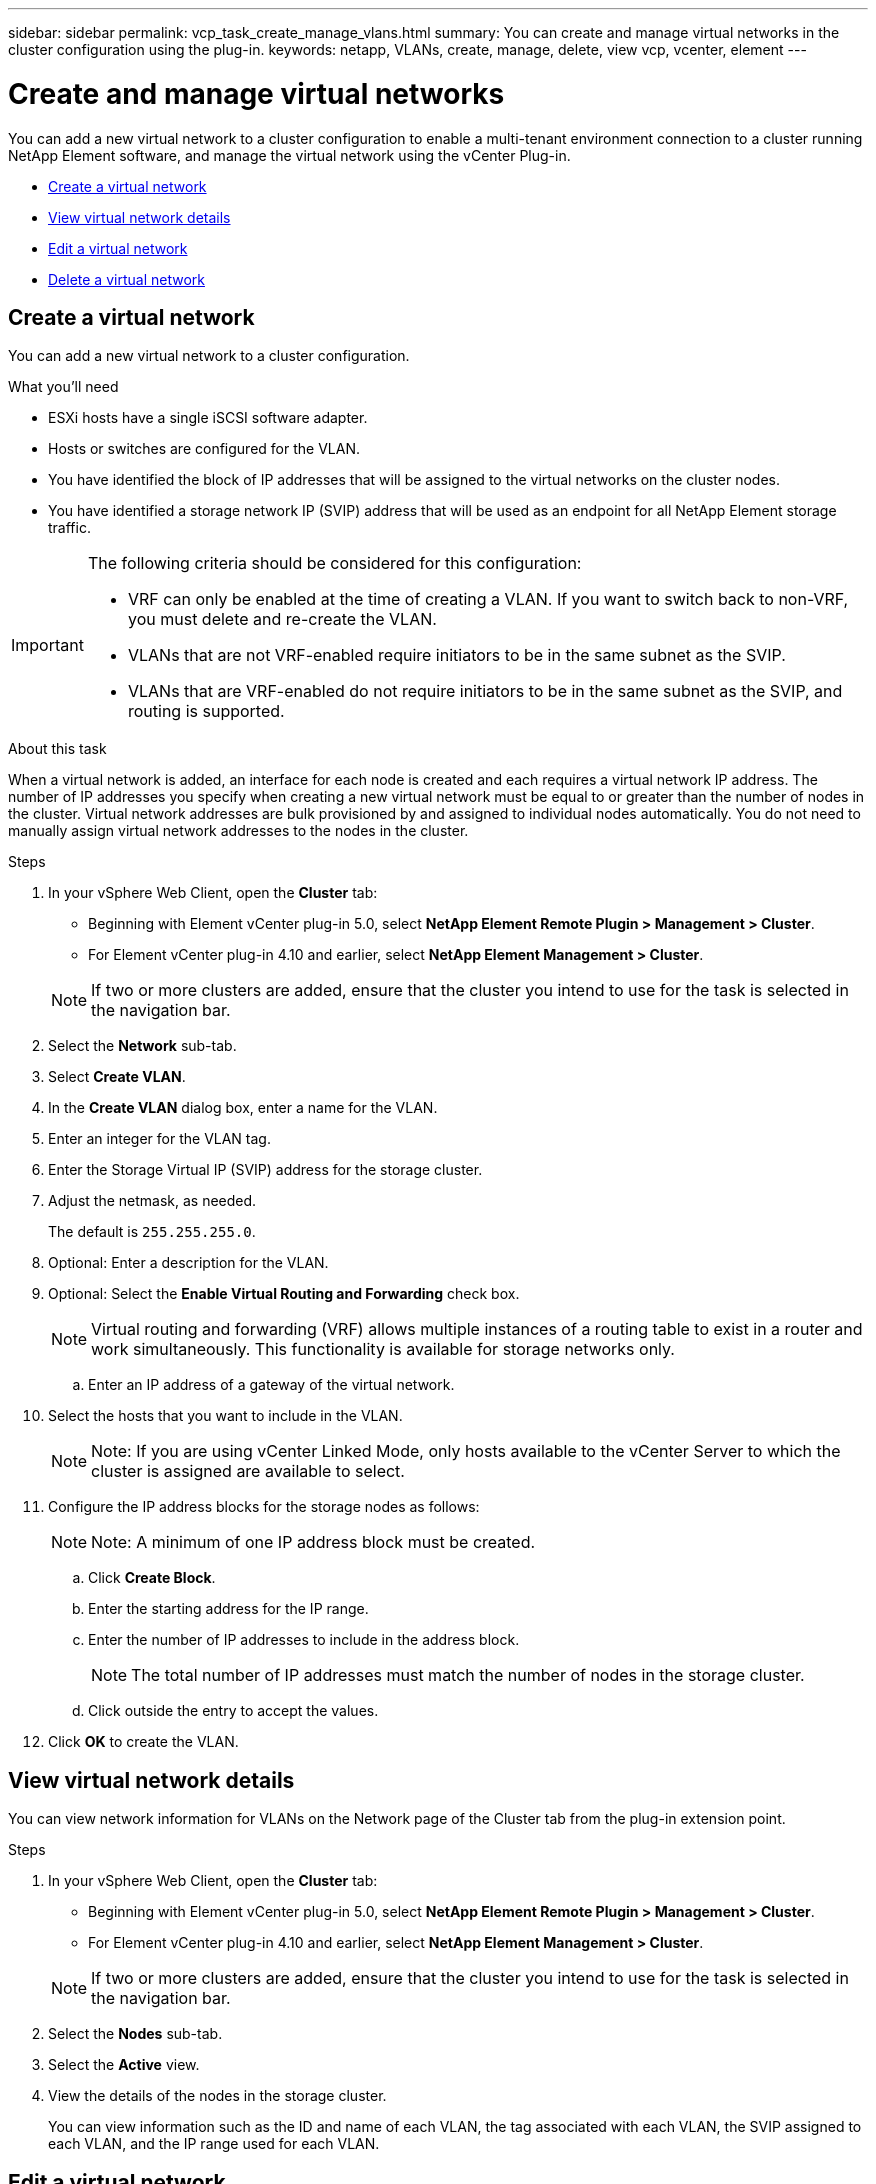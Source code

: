---
sidebar: sidebar
permalink: vcp_task_create_manage_vlans.html
summary: You can create and manage virtual networks in the cluster configuration using the plug-in.
keywords: netapp, VLANs, create, manage, delete, view vcp, vcenter, element
---

= Create and manage virtual networks
:hardbreaks:
:nofooter:
:icons: font
:linkattrs:
:imagesdir: ../media/

[.lead]
You can add a new virtual network to a cluster configuration to enable a multi-tenant environment connection to a cluster running NetApp Element software, and manage the virtual network using the vCenter Plug-in.

* <<Create a virtual network>>
* <<View virtual network details>>
* <<Edit a virtual network>>
* <<Delete a virtual network>>

== Create a virtual network
You can add a new virtual network to a cluster configuration.

.What you'll need

* ESXi hosts have a single iSCSI software adapter.
* Hosts or switches are configured for the VLAN.
* You have identified the block of IP addresses that will be assigned to the virtual networks on the cluster nodes.
* You have identified a storage network IP (SVIP) address that will be used as an endpoint for all NetApp Element storage traffic.

[IMPORTANT]
======================
The following criteria should be considered for this configuration:

* VRF can only be enabled at the time of creating a VLAN. If you want to switch back to non-VRF, you must delete and re-create the VLAN.
* VLANs that are not VRF-enabled require initiators to be in the same subnet as the SVIP.
* VLANs that are VRF-enabled do not require initiators to be in the same subnet as the SVIP, and routing is supported.
======================

.About this task
When a virtual network is added, an interface for each node is created and each requires a virtual network IP address. The number of IP addresses you specify when creating a new virtual network must be equal to or greater than the number of nodes in the cluster. Virtual network addresses are bulk provisioned by and assigned to individual nodes automatically. You do not need to manually assign virtual network addresses to the nodes in the cluster.

.Steps
. In your vSphere Web Client, open the *Cluster* tab:
+
* Beginning with Element vCenter plug-in 5.0, select *NetApp Element Remote Plugin > Management > Cluster*.
* For Element vCenter plug-in 4.10 and earlier, select *NetApp Element Management > Cluster*.

+
NOTE:  If two or more clusters are added, ensure that the cluster you intend to use for the task is selected in the navigation bar.

. Select the *Network* sub-tab.
. Select *Create VLAN*.
. In the *Create VLAN* dialog box, enter a name for the VLAN.
. Enter an integer for the VLAN tag.
. Enter the Storage Virtual IP (SVIP) address for the storage cluster.
. Adjust the netmask, as needed.
+
The default is `255.255.255.0`.
. Optional: Enter a description for the VLAN.
. Optional: Select the *Enable Virtual Routing and Forwarding* check box.
+
NOTE: Virtual routing and forwarding (VRF) allows multiple instances of a routing table to exist in a router and work simultaneously. This functionality is available for storage networks only.

.. Enter an IP address of a gateway of the virtual network.
. Select the hosts that you want to include in the VLAN.
+
NOTE: Note: If you are using vCenter Linked Mode, only hosts available to the vCenter Server to which the cluster is assigned are available to select.

. Configure the IP address blocks for the storage nodes as follows:
+
NOTE: Note: A minimum of one IP address block must be created.

.. Click *Create Block*.
.. Enter the starting address for the IP range.
.. Enter the number of IP addresses to include in the address block.
+
NOTE: The total number of IP addresses must match the number of nodes in the storage cluster.

.. Click outside the entry to accept the values.
. Click *OK* to create the VLAN.

== View virtual network details
You can view network information for VLANs on the Network page of the Cluster tab from the plug-in extension point.

.Steps
. In your vSphere Web Client, open the *Cluster* tab:
+
* Beginning with Element vCenter plug-in 5.0, select *NetApp Element Remote Plugin > Management > Cluster*.
* For Element vCenter plug-in 4.10 and earlier, select *NetApp Element Management > Cluster*.

+
NOTE: If two or more clusters are added, ensure that the cluster you intend to use for the task is selected in the navigation bar.

. Select the *Nodes* sub-tab.
. Select the *Active* view.
. View the details of the nodes in the storage cluster.
+
You can view information such as the ID and name of each VLAN, the tag associated with each VLAN, the SVIP assigned to each VLAN, and the IP range used for each VLAN.

== Edit a virtual network
You can change VLAN attributes, such as VLAN name, netmask, and size of the IP address blocks.

.About this task
The VLAN Tag and SVIP cannot be modified for a VLAN. The gateway attribute can only be modified for VRF VLANs. If any iSCSI, remote replication, or other network sessions exist, the modification might fail.

.Steps
. In your vSphere Web Client, open the *Cluster* tab:
+
* Beginning with Element vCenter plug-in 5.0, select *NetApp Element Remote Plugin > Management > Cluster*.
* For Element vCenter plug-in 4.10 and earlier, select *NetApp Element Management > Cluster*.

+
NOTE:  If two or more clusters are added, ensure that the cluster you intend to use for the task is selected in the navigation bar.

. Select the *Network* sub-tab.
. Select the check box for the VLAN you want to edit.
. Click *Actions*.
. In the resulting menu, click *Edit*.
. In the resulting menu, enter the new attributes for the VLAN.
. Click *Create Block* to add a non-continuous block of IP addresses for the virtual network.
. Click *OK*.

== Delete a virtual network
You can permanently delete a VLAN object and its block of IPs. Address blocks that were assigned to the VLAN are disassociated with the virtual network and can be reassigned to another virtual network.

.Steps
. In your vSphere Web Client, open the *Cluster* tab:
+
* Beginning with Element vCenter plug-in 5.0, select *NetApp Element Remote Plugin > Management > Cluster*.
* For Element vCenter plug-in 4.10 and earlier, select *NetApp Element Management > Cluster*.

+
NOTE:  If two or more clusters are added, ensure that the cluster you intend to use for the task is selected in the navigation bar.

. Select the *Network* sub-tab.
. Select the check box for the VLAN you want to delete.
. Click *Actions*.
. In the resulting menu, click *Delete*.
. Confirm the action.
